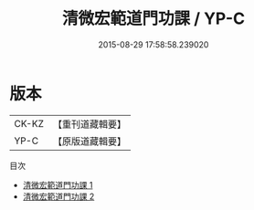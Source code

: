 #+TITLE: 清微宏範道門功課 / YP-C

#+DATE: 2015-08-29 17:58:58.239020
* 版本
 |     CK-KZ|【重刊道藏輯要】|
 |      YP-C|【原版道藏輯要】|
目次
 - [[file:KR5i0090_001.txt][清微宏範道門功課 1]]
 - [[file:KR5i0090_002.txt][清微宏範道門功課 2]]
